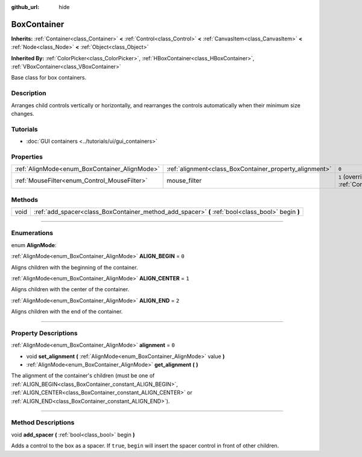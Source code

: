 :github_url: hide

.. DO NOT EDIT THIS FILE!!!
.. Generated automatically from Godot engine sources.
.. Generator: https://github.com/godotengine/godot/tree/3.5/doc/tools/make_rst.py.
.. XML source: https://github.com/godotengine/godot/tree/3.5/doc/classes/BoxContainer.xml.

.. _class_BoxContainer:

BoxContainer
============

**Inherits:** :ref:`Container<class_Container>` **<** :ref:`Control<class_Control>` **<** :ref:`CanvasItem<class_CanvasItem>` **<** :ref:`Node<class_Node>` **<** :ref:`Object<class_Object>`

**Inherited By:** :ref:`ColorPicker<class_ColorPicker>`, :ref:`HBoxContainer<class_HBoxContainer>`, :ref:`VBoxContainer<class_VBoxContainer>`

Base class for box containers.

.. rst-class:: classref-introduction-group

Description
-----------

Arranges child controls vertically or horizontally, and rearranges the controls automatically when their minimum size changes.

.. rst-class:: classref-introduction-group

Tutorials
---------

- :doc:`GUI containers <../tutorials/ui/gui_containers>`

.. rst-class:: classref-reftable-group

Properties
----------

.. table::
   :widths: auto

   +-----------------------------------------------+---------------------------------------------------------+-----------------------------------------------------------------------+
   | :ref:`AlignMode<enum_BoxContainer_AlignMode>` | :ref:`alignment<class_BoxContainer_property_alignment>` | ``0``                                                                 |
   +-----------------------------------------------+---------------------------------------------------------+-----------------------------------------------------------------------+
   | :ref:`MouseFilter<enum_Control_MouseFilter>`  | mouse_filter                                            | ``1`` (overrides :ref:`Control<class_Control_property_mouse_filter>`) |
   +-----------------------------------------------+---------------------------------------------------------+-----------------------------------------------------------------------+

.. rst-class:: classref-reftable-group

Methods
-------

.. table::
   :widths: auto

   +------+---------------------------------------------------------------------------------------------------+
   | void | :ref:`add_spacer<class_BoxContainer_method_add_spacer>` **(** :ref:`bool<class_bool>` begin **)** |
   +------+---------------------------------------------------------------------------------------------------+

.. rst-class:: classref-section-separator

----

.. rst-class:: classref-descriptions-group

Enumerations
------------

.. _enum_BoxContainer_AlignMode:

.. rst-class:: classref-enumeration

enum **AlignMode**:

.. _class_BoxContainer_constant_ALIGN_BEGIN:

.. rst-class:: classref-enumeration-constant

:ref:`AlignMode<enum_BoxContainer_AlignMode>` **ALIGN_BEGIN** = ``0``

Aligns children with the beginning of the container.

.. _class_BoxContainer_constant_ALIGN_CENTER:

.. rst-class:: classref-enumeration-constant

:ref:`AlignMode<enum_BoxContainer_AlignMode>` **ALIGN_CENTER** = ``1``

Aligns children with the center of the container.

.. _class_BoxContainer_constant_ALIGN_END:

.. rst-class:: classref-enumeration-constant

:ref:`AlignMode<enum_BoxContainer_AlignMode>` **ALIGN_END** = ``2``

Aligns children with the end of the container.

.. rst-class:: classref-section-separator

----

.. rst-class:: classref-descriptions-group

Property Descriptions
---------------------

.. _class_BoxContainer_property_alignment:

.. rst-class:: classref-property

:ref:`AlignMode<enum_BoxContainer_AlignMode>` **alignment** = ``0``

.. rst-class:: classref-property-setget

- void **set_alignment** **(** :ref:`AlignMode<enum_BoxContainer_AlignMode>` value **)**
- :ref:`AlignMode<enum_BoxContainer_AlignMode>` **get_alignment** **(** **)**

The alignment of the container's children (must be one of :ref:`ALIGN_BEGIN<class_BoxContainer_constant_ALIGN_BEGIN>`, :ref:`ALIGN_CENTER<class_BoxContainer_constant_ALIGN_CENTER>` or :ref:`ALIGN_END<class_BoxContainer_constant_ALIGN_END>`).

.. rst-class:: classref-section-separator

----

.. rst-class:: classref-descriptions-group

Method Descriptions
-------------------

.. _class_BoxContainer_method_add_spacer:

.. rst-class:: classref-method

void **add_spacer** **(** :ref:`bool<class_bool>` begin **)**

Adds a control to the box as a spacer. If ``true``, ``begin`` will insert the spacer control in front of other children.

.. |virtual| replace:: :abbr:`virtual (This method should typically be overridden by the user to have any effect.)`
.. |const| replace:: :abbr:`const (This method has no side effects. It doesn't modify any of the instance's member variables.)`
.. |vararg| replace:: :abbr:`vararg (This method accepts any number of arguments after the ones described here.)`
.. |static| replace:: :abbr:`static (This method doesn't need an instance to be called, so it can be called directly using the class name.)`
